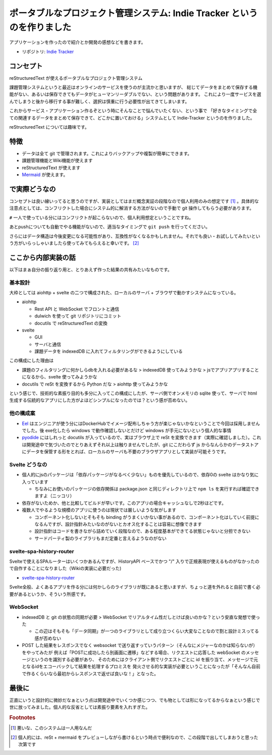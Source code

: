 .. post:: 2020-09-16
   :tags: Indie-Tracker
   :category: Release

.. meta::
  :description: アプリケーションを作ったので紹介とか開発の感想などを書きます。

==========================================================================
ポータブルなプロジェクト管理システム: Indie Tracker というのを作りました
==========================================================================

アプリケーションを作ったので紹介とか開発の感想などを書きます。

* リポジトリ: `Indie Tracker <https://github.com/ykrods/indie-tracker>`_

コンセプト
============

reStructuredText が使えるポータブルなプロジェクト管理システム

課題管理システムというと最近はオンラインのサービスを使うのが主流かと思いますが、
総じてデータをまとめて保存する機能がない、あるいは保存できてもデータがヒューマンリーダブルでない、という問題があります。
これにより一度サービスを選んでしまうと後から移行する事が難しく、選択は慎重に行う必要性が出てきてしまいます。

これからサービス・アプリケーション作るぞという時にそんなことで悩んでいたくない、という事で
「好きなタイミングで全ての関連するデータをまとめて保存できて、どこかに置いておける」システムとして Indie-Tracker というのを作りました。

reStructuredText については趣味です。

特徴
=======

* データは全て git で管理されます。これによりバックアップや複製が簡単にできます。
* 課題管理機能とWiki機能が使えます
* reStructuredText が使えます
* `Mermaid <http://mermaid-js.github.io/mermaid/>`_ が使えます。

で実際どうなの
======================

コンセプトは良い線いってると思うのですが、実装としてはまだ概念実証の段階なので個人利用のみの想定です [1]_ 。具体的な注意点としては、コンフリクトした場合にシステム的に解消する方法がないので手動で git 操作してもらう必要があります。

``#`` 一人で使っている分にはコンフリクトが起こらないので、個人利用想定ということですね。

あとpushについても自動でやる機能がないので、適当なタイミングで ``git push`` を行ってください。

さらにはデータ構造は今後変更になる可能性があり、互換性がなくなるかもしれません。それでも良い・お試ししてみたいという方がいらっしゃいましたら使ってみてもらえると幸いです。 [2]_

ここから内部実装の話
======================

以下はまぁ自分の振り返り用と、とりあえず作った結果の共有みたいなものです。

基本設計
---------

大枠としては aiohttp + svelte の二つで構成された、ローカルのサーバ + ブラウザで動かすシステムになっている。

* aiohttp

  * Rest API と WebSocket でフロントと通信
  * dulwich を使って git リポジトリにコミット
  * docutils で reStructuredText の変換

* svelte

  * GUI
  * サーバと通信
  * 課題データを indexedDB に入れてフィルタリングができるようにしている

この構成にした理由は

* 課題のフィルタリングに何かしらdbを入れる必要があるな > indexedDB 使ってみようかな > jsでアプリアプリすることになるから、svelte 使ってみようかな

* docutils で reSt を変換するから Python だな > aiohttp 使ってみようかな

という感じで、技術的な素振り目的も多分に入ってこの構成にしたが、サーバ側でオンメモリの sqlite 使って、サーバで html 生成する伝統的なアプリにした方がよほどシンプルになったのでは？という感が否めない。

他の構成案
-----------

* `Eel <https://github.com/samuelhwilliams/Eel>`_ はエンジニアが使う分にはDockerHubでイメージ配布しちゃう方が楽じゃないかなということで今回は採用しませんでした。後 exe化したら windows で動作確認しないとだけど windows が手元にないという個人的な事情
* `pyodide <https://github.com/iodide-project/pyodide>`_ にはしれっと docutils が入っているので、実はブラウザ上で reSt を変換できます（実際に確認しました）。これは開発途中で気づいたのでとりあえずそれ以上は触りませんでしたが、git にこだわらず js からなんらかのデータストアにデータを保管する形をとれば、ローカルのサーバも不要のブラウザアプリとして実装が可能そうです。

Svelte どうなの
------------------------

* 個人的にjsのパッケージは「依存パッケージがなるべく少ない」ものを優先しているので、依存0の svelte はかなり気に入っています

  * ちなみにお使いのパッケージの依存関係は package.json と同じディレクトリ上で ``npm ls`` を実行すれば確認できますよ（ニッコリ）

* 依存がないためか、他と比較してビルドが早いです。このアプリの場合キャッシュなしで2秒ほどです。
* 複数人でやるような規模のアプリに使うのは現状では厳しいような気がします

  * コンポーネント化しないとそもそも binding がうまくいかない事があるので、コンポーネント化はしていく前提になるんですが、設計指針みたいなのがないとカオス化することは容易に想像できます
  * 設計指針はコードを書きながら詰めていく段階なので、ある程度基本ができてる状態じゃないと分担できない
  * サードパーティ製のライブラリもまだ定番と言えるようなのがない

svelte-spa-history-router
-----------------------------

Svelteで使えるSPAルーターはいくつかあるんですが、HistoryAPI ベースでかつ "/" 入りで正規表現が使えるものがなかったので自作することになりました（Wikiの実装に必要だった)

* `svelte-spa-history-router <https://github.com/ykrods/svelte-spa-history-router>`_

Svelte全般、よくあるアプリを作る分には何かしらのライブラリが既にあると思いますが、ちょっと道を外れると自前で書く必要があるというか、そういう所感です。

WebSocket
-------------------

* indexedDB と git の状態の同期が必要 > WebSocket でリアルタイム性だしとけば良いのかな？という安直な発想で使った

  * この辺はそもそも「データ同期」が一つのライブラリとして成り立つくらい大変なことなので割と設計ミスってる感が否めない

* POST した結果をレスポンスでなく websocket で送り返すっていうパターン（そんなにメジャーなのかは知らないが）をやってみたが
  例えば「POSTに成功したら別画面に遷移」などする場合、リクエストに応答した webSocket のメッセージというのを識別する必要があり、
  そのためにはクライアント側でリクエストごとに id を振り当て、メッセージで元となるidをエコーバックして結果を処理するプロミスを
  発火させる的な実装が必要ということになったが「そんなん自前で作るくらいなら最初からレスポンスで返せば良いな！」となった。


最後に
===============

正直にいうと設計的に微妙だなぁという点は開発途中でいくつか感じつつ、でも物としては形になってるからなぁという感じで世に放ってみました。個人的な反省としては素振り要素を入れすぎた。

.. rubric:: Footnotes

.. [1] 悪いな、このシステムは一人用なんだ
.. [2] 個人的には、reSt + mermaid をプレビューしながら書けるという時点で便利なので、この段階で出してしまおうと思った次第です
